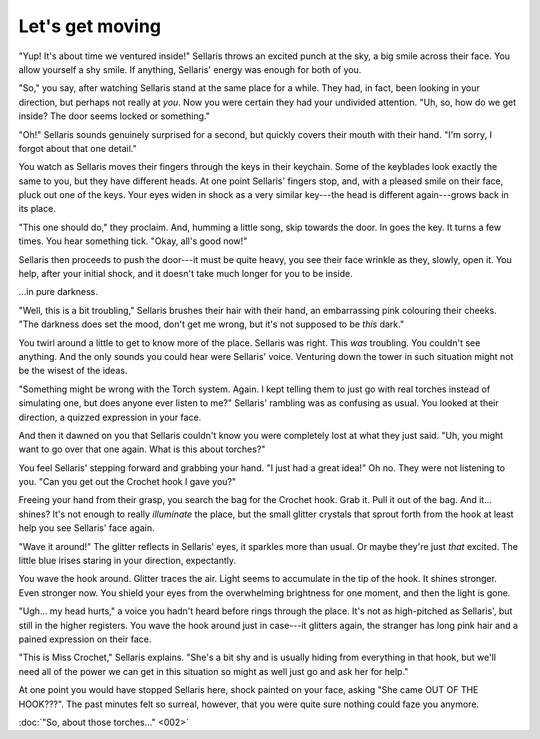 Let's get moving
================

"Yup! It's about time we ventured inside!" Sellaris throws an excited punch
at the sky, a big smile across their face. You allow yourself a shy smile.
If anything, Sellaris' energy was enough for both of you.

"So," you say, after watching Sellaris stand at the same place for a while.
They had, in fact, been looking in your direction, but perhaps not really at
*you*. Now you were certain they had your undivided attention. "Uh,
so, how do we get inside? The door seems locked or something."

"Oh!" Sellaris sounds genuinely surprised for a second, but quickly covers
their mouth with their hand. "I'm sorry, I forgot about that one detail."

You watch as Sellaris moves their fingers through the keys in their keychain.
Some of the keyblades look exactly the same to you, but they have different
heads. At one point Sellaris' fingers stop, and, with a pleased smile on their
face, pluck out one of the keys. Your eyes widen in shock as a very similar
key---the head is different again---grows back in its place.

"This one should do," they proclaim. And, humming a little song, skip towards
the door. In goes the key. It turns a few times. You hear something tick.
"Okay, all's good now!"

Sellaris then proceeds to push the door---it must be quite heavy, you see
their face wrinkle as they, slowly, open it. You help, after your initial
shock, and it doesn't take much longer for you to be inside.

...in pure darkness.

"Well, this is a bit troubling," Sellaris brushes their hair with their hand,
an embarrassing pink colouring their cheeks. "The darkness does set the mood,
don't get me wrong, but it's not supposed to be *this* dark."

You twirl around a little to get to know more of the place. Sellaris was right.
This *was* troubling. You couldn't see anything. And the only sounds you could
hear were Sellaris' voice. Venturing down the tower in such situation might
not be the wisest of the ideas.

"Something might be wrong with the Torch system. Again. I kept telling them
to just go with real torches instead of simulating one, but does anyone ever
listen to me?" Sellaris' rambling was as confusing as usual. You looked at
their direction, a quizzed expression in your face.

And then it dawned on you that Sellaris couldn't know you were completely
lost at what they just said. "Uh, you might want to go over that one again.
What is this about torches?"

You feel Sellaris' stepping forward and grabbing your hand. "I just had
a great idea!" Oh no. They were not listening to you. "Can you get out
the Crochet hook I gave you?"

Freeing your hand from their grasp, you search the bag for the Crochet
hook. Grab it. Pull it out of the bag. And it... shines? It's not enough
to really *illuminate* the place, but the small glitter crystals that
sprout forth from the hook at least help you see Sellaris' face again.

"Wave it around!" The glitter reflects in Sellaris' eyes, it sparkles
more than usual. Or maybe they're just *that* excited. The little
blue irises staring in your direction, expectantly.

You wave the hook around. Glitter traces the air. Light seems to
accumulate in the tip of the hook. It shines stronger. Even stronger
now. You shield your eyes from the overwhelming brightness for one moment,
and then the light is gone.

"Ugh... my head hurts," a voice you hadn't heard before rings through
the place. It's not as high-pitched as Sellaris', but still in the higher
registers. You wave the hook around just in case---it glitters again,
the stranger has long pink hair and a pained expression on their
face.

"This is Miss Crochet," Sellaris explains. "She's a bit shy and is
usually hiding from everything in that hook, but we'll need all of
the power we can get in this situation so might as well just go and
ask her for help."

At one point you would have stopped Sellaris here, shock painted on
your face, asking "She came OUT OF THE HOOK???". The past minutes
felt so surreal, however, that you were quite sure nothing could faze
you anymore.

:doc:`"So, about those torches..." <002>`